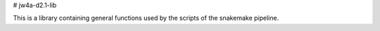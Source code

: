 # jw4a-d2.1-lib

This is a library containing general functions used by the scripts of the snakemake pipeline.
